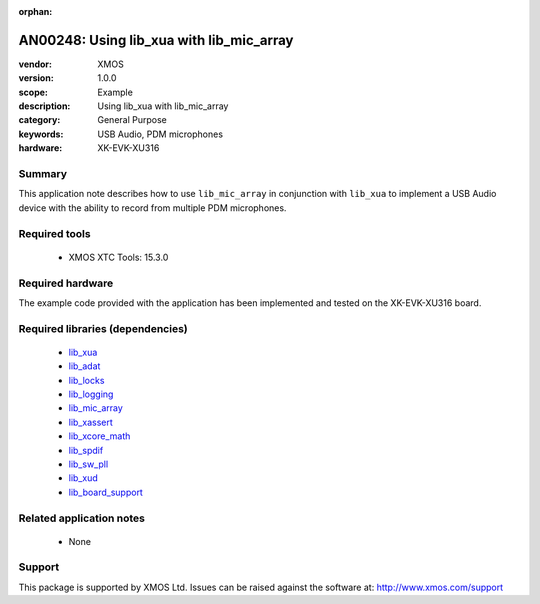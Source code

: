 :orphan:

#########################################
AN00248: Using lib_xua with lib_mic_array
#########################################

:vendor: XMOS
:version: 1.0.0
:scope: Example
:description: Using lib_xua with lib_mic_array
:category: General Purpose
:keywords: USB Audio, PDM microphones
:hardware: XK-EVK-XU316

*******
Summary
*******

This application note describes how to use ``lib_mic_array`` in conjunction with ``lib_xua``
to implement a USB Audio device with the ability to record from multiple PDM microphones.


**************
Required tools
**************

  * XMOS XTC Tools: 15.3.0

*****************
Required hardware
*****************

The example code provided with the application has been implemented
and tested on the XK-EVK-XU316 board.

*********************************
Required libraries (dependencies)
*********************************

  * `lib_xua <https://www.xmos.com/file/lib_xua>`_
  * `lib_adat <https://www.xmos.com/file/lib_adat>`_
  * `lib_locks <https://www.xmos.com/file/lib_locks>`_
  * `lib_logging <https://www.xmos.com/file/lib_logging>`_
  * `lib_mic_array <https://www.xmos.com/file/lib_mic_array>`_
  * `lib_xassert <https://www.xmos.com/file/lib_xassert>`_
  * `lib_xcore_math <https://www.xmos.com/file/lib_xcore_math>`_
  * `lib_spdif <https://www.xmos.com/file/lib_spdif>`_
  * `lib_sw_pll <https://www.xmos.com/file/lib_sw_pll>`_
  * `lib_xud <https://www.xmos.com/file/lib_xud>`_
  * `lib_board_support <https://www.xmos.com/file/lib_board_support>`_

*************************
Related application notes
*************************

 * None

*******
Support
*******

This package is supported by XMOS Ltd. Issues can be raised against the software at: http://www.xmos.com/support



